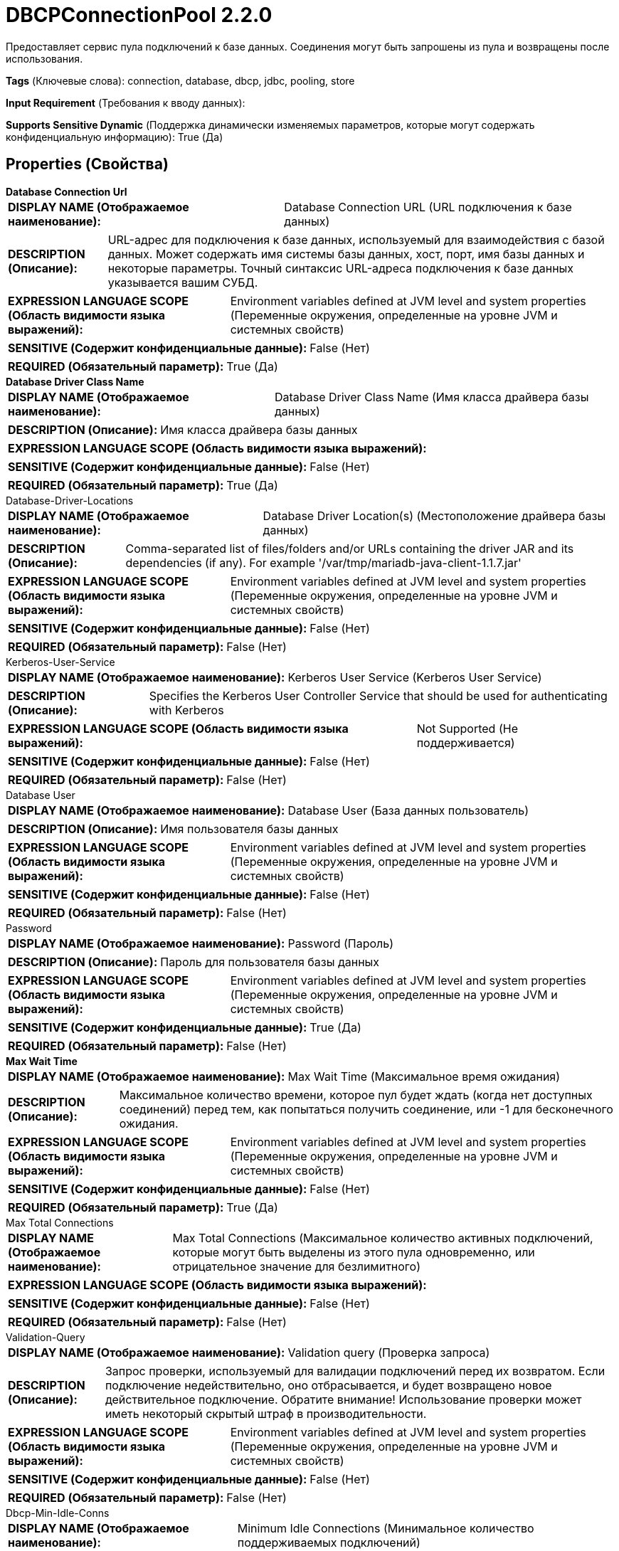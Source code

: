 = DBCPConnectionPool 2.2.0

Предоставляет сервис пула подключений к базе данных. Соединения могут быть запрошены из пула и возвращены после использования.

[horizontal]
*Tags* (Ключевые слова):
connection, database, dbcp, jdbc, pooling, store
[horizontal]
*Input Requirement* (Требования к вводу данных):

[horizontal]
*Supports Sensitive Dynamic* (Поддержка динамически изменяемых параметров, которые могут содержать конфиденциальную информацию):
 True (Да) 



== Properties (Свойства)


.*Database Connection Url*
************************************************
[horizontal]
*DISPLAY NAME (Отображаемое наименование):*:: Database Connection URL (URL подключения к базе данных)

[horizontal]
*DESCRIPTION (Описание):*:: URL-адрес для подключения к базе данных, используемый для взаимодействия с базой данных. Может содержать имя системы базы данных, хост, порт, имя базы данных и некоторые параметры. Точный синтаксис URL-адреса подключения к базе данных указывается вашим СУБД.


[horizontal]
*EXPRESSION LANGUAGE SCOPE (Область видимости языка выражений):*:: Environment variables defined at JVM level and system properties (Переменные окружения, определенные на уровне JVM и системных свойств)
[horizontal]
*SENSITIVE (Содержит конфиденциальные данные):*::  False (Нет) 

[horizontal]
*REQUIRED (Обязательный параметр):*::  True (Да) 
************************************************
.*Database Driver Class Name*
************************************************
[horizontal]
*DISPLAY NAME (Отображаемое наименование):*:: Database Driver Class Name (Имя класса драйвера базы данных)

[horizontal]
*DESCRIPTION (Описание):*:: Имя класса драйвера базы данных


[horizontal]
*EXPRESSION LANGUAGE SCOPE (Область видимости языка выражений):*:: 
[horizontal]
*SENSITIVE (Содержит конфиденциальные данные):*::  False (Нет) 

[horizontal]
*REQUIRED (Обязательный параметр):*::  True (Да) 
************************************************
.Database-Driver-Locations
************************************************
[horizontal]
*DISPLAY NAME (Отображаемое наименование):*:: Database Driver Location(s) (Местоположение драйвера базы данных)

[horizontal]
*DESCRIPTION (Описание):*:: Comma-separated list of files/folders and/or URLs containing the driver JAR and its dependencies (if any). For example '/var/tmp/mariadb-java-client-1.1.7.jar'


[horizontal]
*EXPRESSION LANGUAGE SCOPE (Область видимости языка выражений):*:: Environment variables defined at JVM level and system properties (Переменные окружения, определенные на уровне JVM и системных свойств)
[horizontal]
*SENSITIVE (Содержит конфиденциальные данные):*::  False (Нет) 

[horizontal]
*REQUIRED (Обязательный параметр):*::  False (Нет) 
************************************************
.Kerberos-User-Service
************************************************
[horizontal]
*DISPLAY NAME (Отображаемое наименование):*:: Kerberos User Service (Kerberos User Service)

[horizontal]
*DESCRIPTION (Описание):*:: Specifies the Kerberos User Controller Service that should be used for authenticating with Kerberos


[horizontal]
*EXPRESSION LANGUAGE SCOPE (Область видимости языка выражений):*:: Not Supported (Не поддерживается)
[horizontal]
*SENSITIVE (Содержит конфиденциальные данные):*::  False (Нет) 

[horizontal]
*REQUIRED (Обязательный параметр):*::  False (Нет) 
************************************************
.Database User
************************************************
[horizontal]
*DISPLAY NAME (Отображаемое наименование):*:: Database User (База данных пользователь)

[horizontal]
*DESCRIPTION (Описание):*:: Имя пользователя базы данных


[horizontal]
*EXPRESSION LANGUAGE SCOPE (Область видимости языка выражений):*:: Environment variables defined at JVM level and system properties (Переменные окружения, определенные на уровне JVM и системных свойств)
[horizontal]
*SENSITIVE (Содержит конфиденциальные данные):*::  False (Нет) 

[horizontal]
*REQUIRED (Обязательный параметр):*::  False (Нет) 
************************************************
.Password
************************************************
[horizontal]
*DISPLAY NAME (Отображаемое наименование):*:: Password (Пароль)

[horizontal]
*DESCRIPTION (Описание):*:: Пароль для пользователя базы данных


[horizontal]
*EXPRESSION LANGUAGE SCOPE (Область видимости языка выражений):*:: Environment variables defined at JVM level and system properties (Переменные окружения, определенные на уровне JVM и системных свойств)
[horizontal]
*SENSITIVE (Содержит конфиденциальные данные):*::  True (Да) 

[horizontal]
*REQUIRED (Обязательный параметр):*::  False (Нет) 
************************************************
.*Max Wait Time*
************************************************
[horizontal]
*DISPLAY NAME (Отображаемое наименование):*:: Max Wait Time (Максимальное время ожидания)

[horizontal]
*DESCRIPTION (Описание):*:: Максимальное количество времени, которое пул будет ждать (когда нет доступных соединений) перед тем, как попытаться получить соединение, или -1 для бесконечного ожидания.


[horizontal]
*EXPRESSION LANGUAGE SCOPE (Область видимости языка выражений):*:: Environment variables defined at JVM level and system properties (Переменные окружения, определенные на уровне JVM и системных свойств)
[horizontal]
*SENSITIVE (Содержит конфиденциальные данные):*::  False (Нет) 

[horizontal]
*REQUIRED (Обязательный параметр):*::  True (Да) 
************************************************
.Max Total Connections
************************************************
[horizontal]
*DISPLAY NAME (Отображаемое наименование):*:: Max Total Connections (Максимальное количество активных подключений, которые могут быть выделены из этого пула одновременно, или отрицательное значение для безлимитного)



[horizontal]
*EXPRESSION LANGUAGE SCOPE (Область видимости языка выражений):*:: 
[horizontal]
*SENSITIVE (Содержит конфиденциальные данные):*::  False (Нет) 

[horizontal]
*REQUIRED (Обязательный параметр):*::  False (Нет) 
************************************************
.Validation-Query
************************************************
[horizontal]
*DISPLAY NAME (Отображаемое наименование):*:: Validation query (Проверка запроса)

[horizontal]
*DESCRIPTION (Описание):*:: Запрос проверки, используемый для валидации подключений перед их возвратом. Если подключение недействительно, оно отбрасывается, и будет возвращено новое действительное подключение. Обратите внимание! Использование проверки может иметь некоторый скрытый штраф в производительности.


[horizontal]
*EXPRESSION LANGUAGE SCOPE (Область видимости языка выражений):*:: Environment variables defined at JVM level and system properties (Переменные окружения, определенные на уровне JVM и системных свойств)
[horizontal]
*SENSITIVE (Содержит конфиденциальные данные):*::  False (Нет) 

[horizontal]
*REQUIRED (Обязательный параметр):*::  False (Нет) 
************************************************
.Dbcp-Min-Idle-Conns
************************************************
[horizontal]
*DISPLAY NAME (Отображаемое наименование):*:: Minimum Idle Connections (Минимальное количество поддерживаемых подключений)

[horizontal]
*DESCRIPTION (Описание):*:: The minimum number of connections that can remain idle in the pool without extra ones being created. Set to or zero to allow no idle connections.


[horizontal]
*EXPRESSION LANGUAGE SCOPE (Область видимости языка выражений):*:: 
[horizontal]
*SENSITIVE (Содержит конфиденциальные данные):*::  False (Нет) 

[horizontal]
*REQUIRED (Обязательный параметр):*::  False (Нет) 
************************************************
.Dbcp-Max-Idle-Conns
************************************************
[horizontal]
*DISPLAY NAME (Отображаемое наименование):*:: Max Idle Connections (Максимальное количество неактивных соединений)

[horizontal]
*DESCRIPTION (Описание):*:: The maximum number of connections that can remain idle in the pool without extra ones being released. Set to any negative value to allow unlimited idle connections.


[horizontal]
*EXPRESSION LANGUAGE SCOPE (Область видимости языка выражений):*:: Environment variables defined at JVM level and system properties (Переменные окружения, определенные на уровне JVM и системных свойств)
[horizontal]
*SENSITIVE (Содержит конфиденциальные данные):*::  False (Нет) 

[horizontal]
*REQUIRED (Обязательный параметр):*::  False (Нет) 
************************************************
.Dbcp-Max-Conn-Lifetime
************************************************
[horizontal]
*DISPLAY NAME (Отображаемое наименование):*:: Max Connection Lifetime (Максимальный срок службы соединения)

[horizontal]
*DESCRIPTION (Описание):*:: Максимальный срок службы соединения. По истечении этого времени соединение не пройдёт следующий тест активации, пассивации или валидации. Значение равное нулю или меньше означает бесконечный срок службы соединения.


[horizontal]
*EXPRESSION LANGUAGE SCOPE (Область видимости языка выражений):*:: 
[horizontal]
*SENSITIVE (Содержит конфиденциальные данные):*::  False (Нет) 

[horizontal]
*REQUIRED (Обязательный параметр):*::  False (Нет) 
************************************************
.Dbcp-Time-Between-Eviction-Runs
************************************************
[horizontal]
*DISPLAY NAME (Отображаемое наименование):*:: Time Between Eviction Runs (Период времени для сна между запусками потока очистки недогруженных соединений)

[horizontal]
*DESCRIPTION (Описание):*:: The time period to sleep between runs of the idle connection evictor thread. When non-positive, no idle connection evictor thread will be run.


[horizontal]
*EXPRESSION LANGUAGE SCOPE (Область видимости языка выражений):*:: 
[horizontal]
*SENSITIVE (Содержит конфиденциальные данные):*::  False (Нет) 

[horizontal]
*REQUIRED (Обязательный параметр):*::  False (Нет) 
************************************************
.Dbcp-Min-Evictable-Idle-Time
************************************************
[horizontal]
*DISPLAY NAME (Отображаемое наименование):*:: Minimum Evictable Idle Time (Минимальное время простоя для очистки)

[horizontal]
*DESCRIPTION (Описание):*:: The minimum amount of time a connection may sit idle in the pool before it is eligible for eviction. (Минимальное количество времени, в течение которого соединение может находиться в пуле бездействия перед тем, как оно станет кандидатом на удаление)


[horizontal]
*EXPRESSION LANGUAGE SCOPE (Область видимости языка выражений):*:: Environment variables defined at JVM level and system properties (Переменные окружения, определенные на уровне JVM и системных свойств)
[horizontal]
*SENSITIVE (Содержит конфиденциальные данные):*::  False (Нет) 

[horizontal]
*REQUIRED (Обязательный параметр):*::  False (Нет) 
************************************************
.Dbcp-Soft-Min-Evictable-Idle-Time
************************************************
[horizontal]
*DISPLAY NAME (Отображаемое наименование):*:: Soft Minimum Evictable Idle Time (Минимальное время простоя соединения в пуле, после которого оно может быть вытеснено эвиктором бездействующих соединений, при условии, что в пуле остается не менее определенного количества бездействующих соединений. Когда версия этого параметра без условия 'мягкости' установлена в положительное значение, она сначала проверяется эвиктором бездействующих соединений: когда бездействующие соединения посещаются эвиктором, время простоя сначала сравнивается с ним (без учета количества бездействующих соединений в пуле), а затем — с этим мягким параметром, включая ограничение минимального количества бездействующих соединений в пуле.)

[horizontal]
*DESCRIPTION (Описание):*:: The minimum amount of time a connection may sit idle in the pool before it is eligible for eviction by the idle connection evictor, with the extra condition that at least a minimum number of idle connections remain in the pool. When the not-soft version of this option is set to a positive value, it is examined first by the idle connection evictor: when idle connections are visited by the evictor, idle time is first compared against it (without considering the number of idle connections in the pool) and then against this soft option, including the minimum idle connections constraint.


[horizontal]
*EXPRESSION LANGUAGE SCOPE (Область видимости языка выражений):*:: Environment variables defined at JVM level and system properties (Переменные окружения, определенные на уровне JVM и системных свойств)
[horizontal]
*SENSITIVE (Содержит конфиденциальные данные):*::  False (Нет) 

[horizontal]
*REQUIRED (Обязательный параметр):*::  False (Нет) 
************************************************


== Динамические свойства

[width="100%",cols="1a,2a,1a,1a",options="header",]
|===
|Наименование |Описание |Значение |Ограничения языка выражений

|`JDBC property name`
|Имя и значение свойства драйвера JDBC, применяемого к подключениям JDBC.
|`JDBC property value`
|

|`SENSITIVE.JDBC property name`
|Свойство драйвера JDBC, имя которого начинается с префикса 'SENSITIVE.', обрабатываемое как чувствительное свойство.
|`JDBC property value`
|

|===







=== Ограничения

[cols="1a,2a",options="header",]
|===
|Требуемые права |Объяснение

|
|Расположение драйвера базы данных может ссылаться на ресурсы по протоколу HTTP

|===







=== Writes Attributes (Записываемые атрибуты)

[cols="1a,2a",options="header",]
|===
|Наименование |Описание

|`amqp$appId`
|Поле идентификатора приложения из AMQP Message

|===







